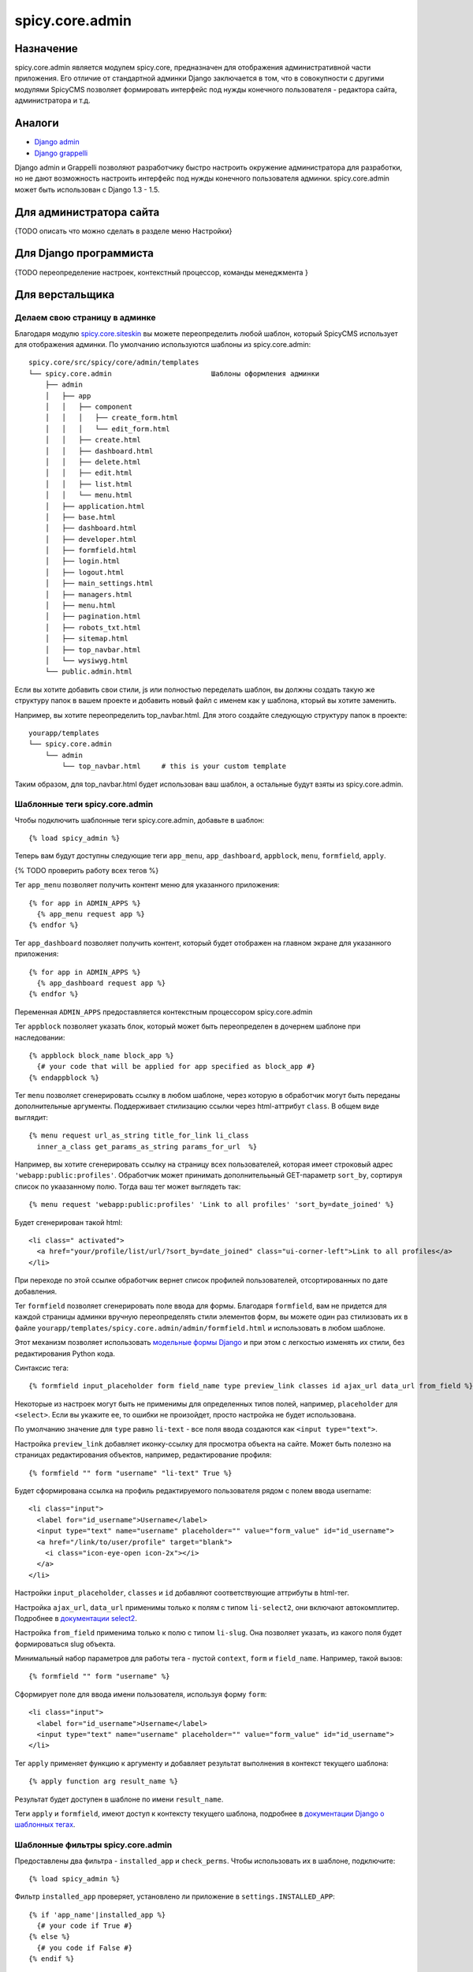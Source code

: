 spicy.core.admin
****************

Назначение
==========
spicy.core.admin является модулем spicy.core, предназначен для отображения административной части приложения. Его отличие от стандартной админки Django заключается в том, что в совокупности с другими модулями SpicyCMS позволяет формировать интерфейс под нужды конечного пользователя - редактора сайта, администратора и т.д.

Аналоги
=======

* `Django admin <https://djbook.ru/rel1.4/ref/contrib/admin/index.html>`_
* `Django grappelli <https://github.com/sehmaschine/django-grappelli>`_

Django admin и Grappelli позволяют разработчику быстро настроить окружение администратора для разработки, но не дают возможность настроить интерфейс под нужды конечного пользователя админки. spicy.core.admin может быть использован с Django 1.3 - 1.5.

Для администратора сайта
========================
{TODO описать что можно сделать в разделе меню Настройки}

Для Django программиста
=======================
{TODO переопределение настроек, контекстный процессор, команды менеджмента }

Для верстальщика
================

Делаем свою страницу в админке
------------------------------
Благодаря модулю `spicy.core.siteskin <https://github.com/spicycms/spicy.core/tree/f29c955de7c8e920e5f0b9d9aaa231f0563c388f#spicycoresiteskin>`_ вы можете переопределить любой шаблон, который SpicyCMS использует для отображения админки. По умолчанию используются шаблоны из spicy.core.admin: ::

  spicy.core/src/spicy/core/admin/templates 
  └── spicy.core.admin                        Шаблоны оформления админки
      ├── admin
      │   ├── app
      │   │   ├── component
      │   │   │   ├── create_form.html
      │   │   │   └── edit_form.html
      │   │   ├── create.html
      │   │   ├── dashboard.html
      │   │   ├── delete.html
      │   │   ├── edit.html
      │   │   ├── list.html
      │   │   └── menu.html
      │   ├── application.html
      │   ├── base.html
      │   ├── dashboard.html
      │   ├── developer.html
      │   ├── formfield.html
      │   ├── login.html
      │   ├── logout.html
      │   ├── main_settings.html
      │   ├── managers.html
      │   ├── menu.html
      │   ├── pagination.html
      │   ├── robots_txt.html
      │   ├── sitemap.html
      │   ├── top_navbar.html
      │   └── wysiwyg.html
      └── public.admin.html
      
Если вы хотите добавить свои стили, js или полностью переделать шаблон, вы должны создать такую же структуру папок в вашем проекте и добавить новый файл с именем как у шаблона, кторый вы хотите заменить.

Например, вы хотите переопределить top_navbar.html. Для этого создайте следующую структуру папок в проекте: ::
 
  yourapp/templates
  └── spicy.core.admin                        
      └── admin
          └── top_navbar.html     # this is your custom template
          
Таким образом, для top_navbar.html будет использован ваш шаблон, а остальные будут взяты из spicy.core.admin.

Шаблонные теги spicy.core.admin
-----------------------------------------
Чтобы подключить шаблонные теги spicy.core.admin, добавьте в шаблон: ::
 
  {% load spicy_admin %}
  
Теперь вам будут доступны следующие теги ``app_menu``, ``app_dashboard``, ``appblock``, ``menu``, ``formfield``, ``apply``.

{% TODO проверить работу всех тегов %}

Тег ``app_menu`` позволяет получить контент меню для указанного приложения: ::

  {% for app in ADMIN_APPS %}
    {% app_menu request app %}
  {% endfor %}
  
Тег ``app_dashboard`` позволяет получить контент, который будет отображен на главном экране для указанного приложения: ::

  {% for app in ADMIN_APPS %}
    {% app_dashboard request app %}
  {% endfor %}
  
Переменная ``ADMIN_APPS`` предоставляется контекстным процессором spicy.core.admin

Тег ``appblock`` позволяет указать блок, который может быть переопределен в дочернем шаблоне при наследовании: ::

  {% appblock block_name block_app %}
    {# your code that will be applied for app specified as block_app #} 
  {% endappblock %}
  
Тег ``menu`` позволяет сгенерировать ссылку в любом шаблоне, через которую в обработчик могут быть переданы дополнительные аргументы. Поддерживает стилизацию ссылки через html-аттрибут ``class``. В общем виде выглядит: ::

  {% menu request url_as_string title_for_link li_class 
    inner_a_class get_params_as_string params_for_url  %}
    
Например, вы хотите сгенерировать ссылку на страницу всех пользователей, которая имеет строковый адрес ``'webapp:public:profiles'``. Обработчик может принимать дополнителььный GET-параметр ``sort_by``, сортируя список по укаазанному полю. Тогда ваш тег может выглядеть так: ::

  {% menu request 'webapp:public:profiles' 'Link to all profiles' 'sort_by=date_joined' %}
  
Будет сгенерирован такой html: ::

  <li class=" activated">
    <a href="your/profile/list/url/?sort_by=date_joined" class="ui-corner-left">Link to all profiles</a>
  </li>
  
При переходе по этой ссылке обработчик вернет список профилей пользователей, отсортированных по дате добавления.

Тег ``formfield`` позволяет сгенерировать поле ввода для формы. Благодаря ``formfield``, вам не придется для каждой страницы админки вручную переопределять стили элементов форм, вы можете один раз стилизовать их в файле ``yourapp/templates/spicy.core.admin/admin/formfield.html`` и использовать в любом шаблоне. 

Этот механизм позволяет использовать `модельные формы Django <https://djbook.ru/rel1.4/topics/forms/modelforms.html#modelform>`_ и при этом с легкостью изменять их стили, без редактирования Python кода.

Синтаксис тега: ::

  {% formfield input_placeholder form field_name type preview_link classes id ajax_url data_url from_field %}
  
Некоторые из настроек могут быть не применимы для определенных типов полей, например, ``placeholder`` для ``<select>``. Если вы укажите ее, то ошибки не произойдет, просто настройка не будет использована.

По умолчанию значение для ``type`` равно ``li-text`` - все поля ввода создаются как ``<input type="text">``. 

Настройка ``preview_link`` добавляет иконку-ссылку для просмотра объекта на сайте. Может быть полезно на страницах редактирования объектов, например, редактирование профиля: ::

  {% formfield "" form "username" "li-text" True %}
  
Будет сформирована ссылка на профиль редактируемого пользователя рядом с полем ввода username: ::

  <li class="input">
    <label for="id_username">Username</label>
    <input type="text" name="username" placeholder="" value="form_value" id="id_username">
    <a href="/link/to/user/profile" target="blank">
      <i class="icon-eye-open icon-2x"></i> 
    </a>
  </li>

Настройки ``input_placeholder``, ``classes`` и ``id`` добавляют соответствующие аттрибуты в html-тег.

Настройка ``ajax_url``, ``data_url`` применимы только к полям с типом ``li-select2``, они включают автокомплитер. Подробнее в `документации select2 <https://select2.github.io/>`_.

Настройка ``from_field`` применима только к полю с типом ``li-slug``. Она позволяет указать, из какого поля будет формироваться slug объекта.

Минимальный набор параметров для работы тега - пустой ``context``, ``form`` и ``field_name``. Например, такой вызов: ::

  {% formfield "" form "username" %}
  
Сформирует поле для ввода имени пользователя, используя форму ``form``: ::

  <li class="input">
    <label for="id_username">Username</label>
    <input type="text" name="username" placeholder="" value="form_value" id="id_username">
  </li>
 
Тег ``apply`` применяет функцию к аргументу и добавляет результат выполнения в контекст текущего шаблона: ::

  {% apply function arg result_name %}

Результат будет доступен в шаблоне по имени ``result_name``.

Теги ``apply`` и ``formfield``,  имеют доступ к контексту текущего шаблона, подробнее в `документации Django о шаблонных тегах <https://djbook.ru/rel1.4/howto/custom-template-tags.html#simple-tags>`_.
  

Шаблонные фильтры spicy.core.admin
----------------------------------
Предоставлены два фильтра - ``installed_app`` и ``check_perms``. Чтобы использовать их в шаблоне, подключите: ::

  {% load spicy_admin %}
  
Фильтр ``installed_app`` проверяет, установлено ли приложение в ``settings.INSTALLED_APP``: ::

  {% if 'app_name'|installed_app %}
    {# your code if True #}
  {% else %}    
    {# you code if False #}
  {% endif %}

Фильтр ``check_perms`` проверяет права пользователя на доступ к приложению SpicyCMS ``conf.AdminAppBase``, ссылке ``conf.AdminLink`` или любому типу объектов через `права Django <https://django.readthedocs.io/en/1.4.X/topics/auth.html#permissions>`_: ::

  {% if user|check_perms:permission %}
    {# your code if True #}
  {% else %}
    {# you code if False #}
  {% endif %}
  
Переменные контекста spicy.core.admin
-------------------------------------
Установленные в проекте приложения, имеющие модуль для админки: ::

  {{ ADMIN_APPS }}
  
Приложения, которые настроены для отображения в админке на главной странице: ::

  {{ ADMIN_DASHBOARD_APPS }} 
  
Полный текущий URL, с протоколом и портом: ::

  {{ FULL_PATH_WITH_PORT }}
  
Текущий URL, с протоколом, но без порта: ::

  {{ HOST_WITH_PORT }}
